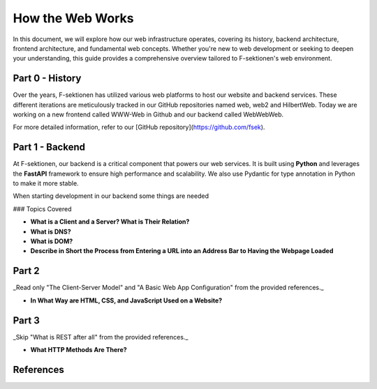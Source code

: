 How the Web Works
=================

In this document, we will explore how our web infrastructure operates, covering its history, backend architecture, frontend architecture, and fundamental web concepts. Whether you're new to web development or seeking to deepen your understanding, this guide provides a comprehensive overview tailored to F-sektionen's web environment.

Part 0 - History
---------------

Over the years, F-sektionen has utilized various web platforms to host our website and backend services. These different iterations are meticulously tracked in our GitHub repositories named web, web2 and HilbertWeb. Today we are working on a new frontend called WWW-Web in Github and our backend called WebWebWeb.


For more detailed information, refer to our [GitHub repository](https://github.com/fsek).

Part 1 - Backend
---------------

At F-sektionen, our backend is a critical component that powers our web services. It is built using **Python** and leverages the **FastAPI** framework to ensure high performance and scalability. We also use Pydantic for type annotation in Python to make it more stable.

When starting development in our backend some things are needed 


### Topics Covered

- **What is a Client and a Server? What is Their Relation?**
- **What is DNS?**
- **What is DOM?**
- **Describe in Short the Process from Entering a URL into an Address Bar to Having the Webpage Loaded**

.. _Part 1 Reference: https://www.freecodecamp.org/news/how-the-web-works-a-primer-for-newcomers-to-web-development-or-anyone-really-b4584e63585c/

Part 2
-----

_Read only "The Client-Server Model" and "A Basic Web App Configuration" from the provided references._

- **In What Way are HTML, CSS, and JavaScript Used on a Website?**

.. _Part 2 Reference: https://medium.com/free-code-camp/how-the-web-works-part-ii-client-server-model-the-structure-of-a-web-application-735b4b6d76e3#.e6tmj8112

Part 3
-----

_Skip "What is REST after all" from the provided references._

- **What HTTP Methods Are There?**

.. _Part 3 Reference: https://www.freecodecamp.org/news/how-the-web-works-part-iii-http-rest-e61bc50fa0a/

References
----------

.. _Part 1 Reference: https://www.freecodecamp.org/news/how-the-web-works-a-primer-for-newcomers-to-web-development-or-anyone-really-b4584e63585c/

.. _Part 2 Reference: https://medium.com/free-code-camp/how-the-web-works-part-ii-client-server-model-the-structure-of-a-web-application-735b4b6d76e3#.e6tmj8112

.. _Part 3 Reference: https://www.freecodecamp.org/news/how-the-web-works-part-iii-http-rest-e61bc50fa0a/
